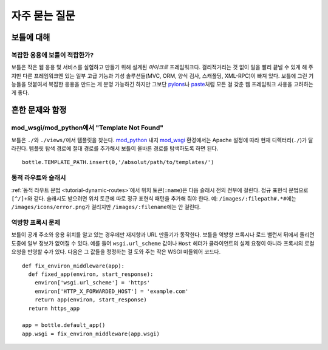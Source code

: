 .. module:: bottle

.. _paste: http://pythonpaste.org/modules/evalexception.html
.. _pylons: http://pylonshq.com/
.. _mod_python: http://www.modpython.org/
.. _mod_wsgi: http://code.google.com/p/modwsgi/

==============
자주 묻는 질문
==============

보틀에 대해
===========

복잡한 응용에 보틀이 적합한가?
-------------------------------

보틀은 작은 웹 응용 및 서비스를 실험하고 만들기 위해 설계된 *마이크로* 프레임워크다. 걸리적거리는 것 없이 일을 빨리 끝낼 수 있게 해 주지만 다른 프레임워크엔 있는 일부 고급 기능과 기성 솔루션들(MVC, ORM, 양식 검사, 스캐폴딩, XML-RPC)이 빠져 있다. 보틀에 그런 기능들을 덧붙여서 복잡한 응용을 만드는 게 분명 가능하긴 하지만 그보단 pylons_\나 paste_\처럼 모든 걸 갖춘 웹 프레임워크 사용을 고려하는 게 좋다.


흔한 문제와 함정
================





mod_wsgi/mod_python에서 "Template Not Found"
--------------------------------------------------------------------------------

보틀은 ``./``\와 ``./views/``\에서 템플릿을 찾는다. mod_python_ 내지 mod_wsgi_ 환경에서는 Apache 설정에 따라 현재 디렉터리(``./``)가 달라진다. 템플릿 탐색 경로에 절대 경로를 추가해서 보틀이 올바른 경로를 탐색하도록 하면 된다. ::

    bottle.TEMPLATE_PATH.insert(0,'/absolut/path/to/templates/')

동적 라우트와 슬래시
--------------------------------------------------------------------------------

:ref:`동적 라우트 문법 <tutorial-dynamic-routes>`\에서 위치 토큰(``:name``)은 다음 슬래시 전의 전부에 걸린다. 정규 표현식 문법으로 ``[^/]+``\와 같다. 슬래시도 받으려면 위치 토큰에 따로 정규 표현식 패턴을 추가해 줘야 한다. 예: ``/images/:filepath#.*#``\에는 ``/images/icons/error.png``\가 걸리지만 ``/images/:filename``\에는 안 걸린다.

역방향 프록시 문제
--------------------------------------------------------------------------------

보틀이 공개 주소와 응용 위치를 알고 있는 경우에만 재지향과 URL 만들기가 동작한다. 보틀을 역방향 프록시나 로드 밸런서 뒤에서 돌리면 도중에 일부 정보가 없어질 수 있다. 예를 들어 ``wsgi.url_scheme`` 값이나 ``Host`` 헤더가 클라이언트의 실제 요청이 아니라 프록시의 로컬 요청을 반영할 수가 있다. 다음은 그 값들을 정정하는 걸 도와 주는 작은 WSGI 미들웨어 코드다. ::

  def fix_environ_middleware(app):
    def fixed_app(environ, start_response):
      environ['wsgi.url_scheme'] = 'https'
      environ['HTTP_X_FORWARDED_HOST'] = 'example.com'
      return app(environ, start_response)
    return https_app

  app = bottle.default_app()    
  app.wsgi = fix_environ_middleware(app.wsgi)
  






